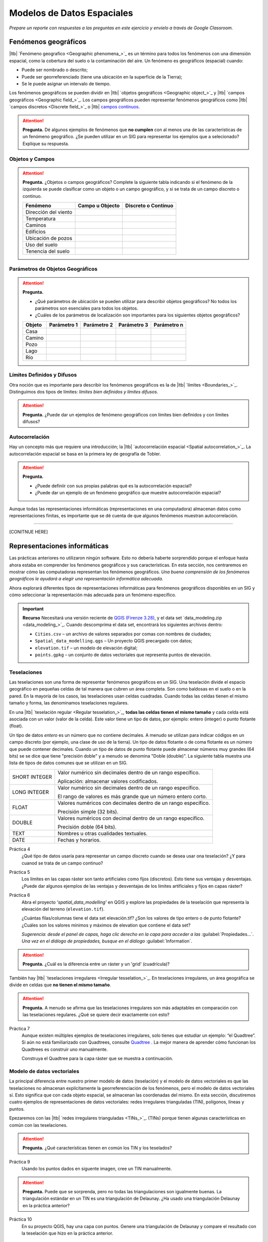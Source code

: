 .. Links to the LTB are defined in in assets/ltb-links-gis.rst
.. Links to the datasets are defined in in assets/data-links-gis.rst


Modelos de Datos Espaciales
============================

*Prepare un reporte con respuestas a las preguntas en este ejercicio y envielo a través de Google Classroom.*

Fenómenos geográficos
-----------------------

|ltb|  `Fenómeno geografico <Geographic phenomena_>`_ es un término para todos los fenómenos con una dimensión espacial, como la cobertura del suelo o la contaminación del aire. Un fenómeno es geográficos (espacial) cuando:

* Puede ser nombrado o descrito;
* Puede ser georreferenciado (tiene una ubicación en la superficie de la Tierra);
* Se le puede asignar un intervalo de tiempo.

Los fenómenos geográficos se pueden dividir en |ltb| `objetos geográficos <Geographic object_>`_ y |ltb| `campos geográficos <Geographic field_>`_. Los campos geográficos pueden representar fenómenos geográficos como |ltb| `campos discretos <Discrete field_>`_ o |ltb| `campos continuos <Continuous field>`_.

.. attention::
    **Pregunta.**
    Dé algunos ejemplos de fenómenos que **no cumplen** con al menos una de las características de un fenómeno geográfico. ¿Se pueden utilizar en un SIG para representar los ejemplos que a selecionado? Explique su respuesta.
 
Objetos y Campos
^^^^^^^^^^^^^^^^^^

.. attention:: 
   **Pregunta.**
   ¿Objetos o campos geográficos? Complete la siguiente tabla indicando si el fenómeno de la izquierda se puede clasificar como un objeto o  un campo geográfico, y si se trata de un campo discreto o continuo.

   +-----------------------+------------------+-------------------------+
   | Fenómeno              | Campo u Objecto  | Discreto o Continuo     |
   +=======================+==================+=========================+
   | Dirección del viento  | \                |    \                    |
   +-----------------------+------------------+-------------------------+
   | Temperatura           | \                |             \           |
   +-----------------------+------------------+-------------------------+
   | Caminos               | \                |    \                    |
   +-----------------------+------------------+-------------------------+
   | Edificios             | \                |    \                    |
   +-----------------------+------------------+-------------------------+
   | Ubicación de pozos    | \                |    \                    | 
   +-----------------------+------------------+-------------------------+
   | Uso del suelo         | \                |    \                    |
   +-----------------------+------------------+-------------------------+
   | Tenencia del suelo    | \                |    \                    |
   +-----------------------+------------------+-------------------------+

Parámetros de Objetos Geográficos
^^^^^^^^^^^^^^^^^^^^^^^^^^^^^^^^^^^

.. attention:: 
   **Pregunta.**

   + ¿Qué parámetros de ubicación se pueden utilizar para describir objetos geográficos? No todos los parámetros son esenciales para todos los objetos.

   + ¿Cuáles de los parámetros de localización son importantes para los siguientes objetos geográficos?

   +---------------------+----------------+---------------+----------------+--------------+
   | Objeto              | Parámetro 1    | Parámetro 2   | Parámetro 3    |  Parámetro n |
   +=====================+================+===============+================+==============+
   | Casa                | \              | \             |  \             |  \           |
   +---------------------+----------------+---------------+----------------+--------------+
   | Camino              | \              | \             |  \             |  \           |
   +---------------------+----------------+---------------+----------------+--------------+
   | Pozo                | \              | \             |  \             |  \           |
   +---------------------+----------------+---------------+----------------+--------------+
   | Lago                | \              | \             |  \             |  \           |
   +---------------------+----------------+---------------+----------------+--------------+
   | Río                 | \              | \             |  \             |  \           |
   +---------------------+----------------+---------------+----------------+--------------+



Límites Definidos y Difusos
^^^^^^^^^^^^^^^^^^^^^^^^^^^^^^
   
Otra noción que es importante para describir los fenómenos geográficos es la de |ltb| `límites <Boundaries_>`_. Distinguimos dos tipos de límites: *límites bien definidos y límites difusos*.


.. attention:: 
   **Pregunta.**
   ¿Puede dar un ejemplos de fenómeno geográficos con límites bien definidos y con límites difusos?

Autocorrelación
^^^^^^^^^^^^^^^
Hay un concepto más que requiere una introducción; la  |ltb| `autocorrelación espacial <Spatial autocorrelation_>`_. La autocorrelación espacial se basa en la primera ley de geografía de Tobler.

.. attention:: 
   **Pregunta.**

   + ¿Puede definiir con sus propias palabras qué es la autocorrelación espacial? 
   + ¿Puede dar un ejemplo de un fenómeno geográfico que muestre autocorrelación espacial?

Aunque todas las representaciones informáticas (representaciones en una computadora) almacenan datos como representaciones finitas, es importante que se dé cuenta de que algunos fenómenos muestran autocorrelación.

-------------------------

[CONITNUE HERE]

Representaciones informáticas
-------------------------------

Las prácticas anteriores no utilizaron ningún software. Esto no debería haberte sorprendido porque el enfoque hasta ahora estaba en comprender los fenómenos geográficos y sus características. En esta sección, nos centraremos en mostrar cómo las computadoras representan los fenómenos geográficos. *Una buena comprensión de los fenómenos geográficos le ayudará a elegir una representación informática adecuada.*

Ahora explorará diferentes tipos de representaciones informáticas para fenómenos geográficos disponibles en un SIG y cómo seleccionar la representación más adecuada para un fenómeno específico.

.. important:: 
   **Recurso**
   Necesitará una versión reciente de `QGIS (Firenze 3.28) <https://qgis.org/downloads/QGIS-OSGeo4W-3.28.9-1.msi>`_, y el data set `data_modeling.zip <data_modeling_>`_.   Cuando descomprima el data set, encontrará los siguientes archivos dentro:
  
   + ``Cities.csv`` – un archivo de valores separados por comas con nombres de ciudades;

   + ``Spatial_data_modelling.qgs`` – Un proyecto QGIS precargado con  datos;

   + ``elevation.tif`` – un modelo de elevación digital;

   + ``points.gpkg`` – un conjunto de datos vectoriales que representa puntos de elevación. 

Teselaciones 
^^^^^^^^^^^^

Las teselaciones son una forma de representar fenómenos geográficos en un SIG. Una teselación divide el espacio geográfico en pequeñas celdas de tal manera que cubren un área completa. Son como baldosas en el suelo o en la pared. En la mayoría de los casos, las teselaciones usan celdas cuadradas. Cuando todas las celdas tienen el mismo tamaño y forma, las denominamos teselaciones regulares.


En una |ltb| `teselación regular <Regular tesselation_>`_, **todas las celdas tienen el mismo tamaño** y cada celda está asociada con un valor (valor de la celda). Este valor tiene un tipo de datos, por ejemplo:  entero (integer) o  punto flotante (float).

Un tipo de datos *entero* es un número que no contiene decimales. A menudo se utilizan para indicar códigos en un campo discreto (por ejemplo, una clase de uso de la tierra). Un tipo de datos flotante o de coma flotante es un número que puede contener decimales. Cuando un tipo de datos de punto flotante puede almacenar números muy grandes (64 bits) se se dice que tiene "precisión doble" y a menudo se denomina "Doble (double)". La siguiente tabla muestra una lista de tipos de datos comunes que se utilizan en un SIG.

===============   =============================================================
 SHORT INTEGER    Valor numérico sin decimales dentro de un rango específico. 
                  
                  Aplicación: almacenar valores codificados.
 LONG INTEGER     Valor numérico sin decimales dentro de un rango específico. 
                  
                  El rango de valores es más grande que un número entero corto.
 FLOAT            Valores numéricos con decimales dentro de un rango específico.
                  
                  Precisión simple (32 bits). 
 DOUBLE           Valores numéricos con decimal dentro de un rango específico.
                  
                  Precisión doble (64 bits). 
 TEXT             Nombres u otras cualidades textuales.
 DATE             Fechas y horarios.
===============   =============================================================


Práctica 4
   ¿Qué tipo de datos usaría para representar un campo discreto cuando se desea usar ona teselación? ¿Y para cuanod se trata de un campo continuo?

Práctica 5
   Los límites en las capas ráster son tanto artificiales como fijos (discretos). Esto tiene  sus ventajas y desventajas. ¿Puede dar algunos ejemplos de las ventajas y desventajas de los límites artificiales y fijos en capas ráster?

Práctica 6
   Abra el proyecto  *'spatial_data_modelling'* en QGIS  y explore las propiedades de la teselación que representa la elevación del terreno (``elevation.tif``).

   ¿Cuántas filas/columnas tiene el data set elevación.tif? ¿Son los valores de tipo entero o de punto flotante? ¿Cuáles son los valores mínimos y máximos de elevation que contiene el data set?

   *Sugerencia: desde el panel de capas, haga clic derecho en la capa para acceder a las*   :guilabel:`Propiedades...`. *Una vez en el diálogo de propiedades, busque en el diálogo* :guilabel:`Information`.

   .. image:: _static/img/layer-properties.png 
      :align: center

.. attention:: 
   **Pregunta.**
   ¿Cuál es la diferencia entre un ráster y un 'grid' (cuadrícula)?

También hay |ltb| `teselaciones irregulares <Irregular tesselation_>`_. En teselaciones irregulares, un área geográfica se divide en celdas que **no tienen el mismo tamaño**.

.. attention:: 
   **Pregunta.**
   A menudo se afirma que las teselaciones irregulares son más adaptables en comparación con las teselaciones regulares. ¿Qué se quiere decir exactamente con esto?
   
Práctica 7
   Aunque existen múltiples ejemplos de teselaciones irregulares, solo tienes que estudiar un ejemplo: “el Quadtree”. Si aún no está familiarizado con Quadtrees, consulte `Quadtree <https://en.wikipedia.org/wiki/Quadtree>`_ . La mejor manera de aprender cómo funcionan los Quadtrees es construir uno manualmente.

   Construya el Quadtree para la capa ráster que se muestra a continuación.

   .. image:: _static/img/quad-tree.png 

..   .. attention:: 
..    **Pregunta.**
..    El uso de Quadtrees para representar un fenómeno geográfico mejora el rendimiento de los cálculos (los cálculos son más rápidos). ¿Entiendes cómo funciona esto?


.. Task 8
..    Calculate the area of the green, blue and white cells in the Quadtree in each level of the Quadtree. Assume the size of each original cell is :math:`100 \times 100 \ m`.

Modelo de datos vectoriales
^^^^^^^^^^^^^^^^^^^^^^^^^^^^

La principal diferencia entre nuestro primer modelo de datos (teselación) y el modelo de datos vectoriales es que las teselaciones no almacenan explícitamente la georreferenciación de los fenómenos, pero el modelo de datos vectoriales sí. Esto significa que con cada objeto espacial, se almacenan las coordenadas del mismo. En esta sección, discutiremos cuatro ejemplos de representaciones de datos vectoriales: redes irregulares trianguladas (TIN), polígonos, líneas y puntos.

Epezaremos con las |ltb| `redes irregulares trianguladas <TINs_>`_. (TINs) porque tienen algunas características en común con las teselaciones.

.. attention:: 
   **Pregunta.**
   ¿Qué características tienen en común los TIN y los teselados?


Práctica 9
   Usando los puntos dados en siguente imagen, cree  un TIN manualmente.

   .. image:: _static/img/make-tin.png 
      :align: center

.. attention:: 
   **Pregunta.**
   Puede que se sorprenda, pero no todas las triangulaciones son igualmente buenas. La triangulación estándar en un TIN es una triangulación de Delaunay. ¿Ha usado una triangulación Delaunay en la práctica anterior?

Práctica 10
   En su proyecto QGIS, hay una capa con puntos. Genere una triangulación de Delaunay y compare el resultado con la teselación que hizo en la práctica anterior.  

.. figure:: _static/img/create-tin.png
   :alt: Create triangulation QGIS
   :figclass: align-center
      
   Pasos para crear una triangulación de Delaunay en QGIS

También se puede utilizar una triangulación para generar una superficie teselada continua mediante interpolación. En cuyo caso, a cada celda en la teselacione se asignará un valor aproximad que depende de la distancia de una celda a los puntos de anclaje en TIM.


Práctica 11
    Cree una teselación con la herramienta **Interpolación TIN**; use como datos de entrada los puntos de anclaje que tiene en su proyecto QGIS. Luego, use la herramienta **Identificar objetos espaciales** para inspeccionar los valores de las celdas.

.. figure:: _static/img/create-tessellation.png
   :alt: Create tessellation QGIS
   :figclass: align-center
      
   Pasos para crear una teselación a partir de un TIN en QGIS


.. We can, however, get familiar with the computations behind an ‘on the fly interpolation' with a simple paper and pencil exercise. 

.. Task 2.9 
   Place a point on the TIN (on one of the triangles) below and manually calculate the value at this point. What you are performing is and “On the Fly Interpolation”. 
   **picture goes here**
   The best way of doing this is to draw a line through one of your anchor points and the point you selected. You first identify the value at which the line crosses the edge of your triangle. You can do this by measuring along the edge.  
   **picture goes here**

.. attention:: 
   **Pregunta.**
   ¿Cuáles son exactamente las ventajas de un TIN en comparación con una teselación?


Práctica 12
   Entre los datos, encontrará una tabla ``Cities2.csv``. Intente usar esta tabla para crear una capa de puntos en QGIS. Inicie un nuevo proyecto QGIS y agregue la capa a QGIS usando la opción :guilabel:`Texto delimitado`.

.. figure:: _static/img/layer-from-csv.png
   :alt: Create layer from csv QGIS
   :figclass: align-center
      
   Pasos para crear una capa de puntos usando un archivo CSV en QGIS

De la práctica anterior, debe tenerse claro que **puntos** son las geometrías más simples. Puntos tienen coordenadas Y y X que los anclan al marco espacial en el que está trabajando.

Otra forma de representar un fenómeno geográfico en el modelo de datos vectoriales es utilizando  |ltb| `Líneas <Line representation_>`_. Una **línea** no es más que dos o más puntos conectados.

.. attention:: 
   **Pregunta.**
   ¿Cuál es la diferencia entre nodos y vértices, y cómo podemos saber la dirección de una línea?

La última representación en el modelo de datos vectoriales es **polígonos**. Los polígonos son uno de los modelos de datos vectoriales más conocidos y utilizados. Hay dos partes importantes cuando se usa un modelo de datos poligonales: el modelo de límites y el modelo topológico.

El modelo de límites explica cómo se representan las áreas y almacena el límite cerrado que define un área. Un límite cerrado está definido por una línea cerrada (que consta de nodos y vértices, donde los vértices inicial y final se intersectan). Cuando se representa  el perímetro de un edificio o las fronteras entre países, el límite de cada objecto espacial (edificio/país) se almacena individualmente.

El modelo topológico se discute en la siguiente sección sobre :ref:`sec-topology`. 

Práctica 13
   Lea la sección |ltb| `Area representation`_ y describa con sus propias palabras los problemas que pueden surgir al utilizar el modelo de límites sin topología.

.. _sec-topology:

Topología
^^^^^^^^^^

El tercer tema de este ejercicio es |ltb| `Topología <Topology_>`_. Primero deberrá comprender qué es la topología antes de aprender diferentes formas de usarla. Las propiedades topológicas son propiedades geométricas y relaciones espaciales que no se ven afectadas por el cambio continuo de forma y tamaño de una capa de datos vectoriales (puntos, líneas o polígonos).

Práctica 14
   Imagina que estás mirando un mapa (toma cualquier mapa que te guste). Liste cinco ejemplos visibles de topología espacial en el mapa, y cinco ejemplos de propiedades del mapa que no son topológicas (use la tabla a continuación).

   ===============  ===============  ==================
   Ejemplo             Topoloógico     No-topológico 
   ===============  ===============  ==================                 
   1                 \                  \                           
   2                 \                  \
   3                 \                  \
   4                 \                  \
   5                 \                  \
   ===============  ===============  ==================

tomando polígonos como ejemplo, podemos definir todas sus posibles relaciones topológicas. Para hacerlo, debemos describir cada polígono en términos de su límite y su interior (el área dentro del límite). Lee |ltb| `relaciones topológico <Topological relationship_>`_.

.. figure:: _static/img/topo-fundamentals.png
   :alt: topology fundamental concepts
   :figclass: align-center

   El límite, interior y exterior de polígonos, líneas y puntos.

.. attention:: 
   **Pregunta.**
   ¿Cuál es la expresión matemática correcta (teoría de conjuntos) que describe la relación *Cubre (covers)*? ¿En qué se diferencia esta expresión la relación *cubierto por*?

A estas alturas, debe comprendería qué es la topología, pero es posible que se pregunte cómo se puede utilizar. Durante los próximos ejercicios, verá algunos usos.

La topología también se puede utilizar para garantizar la coherencia de las geometrías en una capa vectorial. Hay cinco reglas o normas de |ltb| `consistencia topológica <Topological consistency_>`_, que deberías conocer.



Práctica 15
   Para cada ejemplo en la siguiente table, identifique qué regla-norma de coherencia topológica se infringe.

    ================================================ =============
    Ejemplo                                          Regla/Norma    
    ================================================ =============
    El límite de un polígono no está cerrado.         \
    Dos líneas se cruzan sin intersección.            \
    Hay un espacio entre dos polígonos contiguos.     \
    Dos polígonos se superponen.                       \
    ================================================ =============

   Los usos adicionales de la topología se discutirán más adelante. En este curso, **solo necesita comprender la topología en un nivel conceptual.**

Dimensión Temporal
^^^^^^^^^^^^^^^^^^
   
En muchas situaciones, no es suficiente describir los fenómenos geográficos solo en términos de espacio, sino también en términos de tiempo porque muchos fenómenos geográficos cambian con el tiempo. El cambio puede ser relativamente rápido (como las nubes en el cielo, los huracanes y el tráfico) o lento (como el movimiento de un glaciar).

Para incluir el tiempo en la representación de datos espaciales, hablaremos de un |ltb| `Modelo de datos spacio-temporal <Spatial-temporal data model_>`_. Este modelo define diferentes tipos de cambio: *cambio de atributos*, *cambio de ubicación* (movimiento) y *cambio de forma* (crecimiento) o una combinaciones de estos tres.

Práctica 16
   A continuación, verá una lista de diferentes tipos de cambios y algunas combinaciones. ¿Puede escribir un ejemplo para cada tipo?

   ============================= ========
   Tipo de cambio                Ejemplos
   ============================= ========
   Atributo                       \
   Atributo y ubicación            \
   Atributo y forma                \
   Ubicación                      \
   Ubicación y forma               \
   Atributo, ubicación y forma    \
   ============================= ========

.. attention:: 
   **Pregunta.**
   Las siguientes premisas se refieren diferentes tipos de tiempo en el contexto de fenómenos geográficos (continuo, discreto, tiempo válido, tiempo ramificado). ¿Cuál es tu opinión sobre ellas? ¿Son las premisas verdaderos o falsos?

    + Aunque el tiempo es de naturaleza continua, en un SIG siempre se representa de manera discreta.
    + Hay muchos ejemplos de fenómenos espaciales para los que simplemente se desconoce el tiempo válido.
    + El tiempor ramificado debe mirar hacia el futuro, ya que el pasado ya se conoce y tiene una sola rama.
    + El concept de "granularidad temporal"  es comparable al concepto espacial de resolución.

.. note:: 
   **Reflexión.**

   1. En esta sección, hemos utilizado la representación vectorial para área geográficas almacenadas como Shapefiles. ¿Pueden los shapefiles almacenar topología? En otras palabras, ¿Usan los shapefiles un modelo de datos topológicos?

   2. En este ejercicio, nos hemos centrado principalmente en ejemplos de modelado de datos  en 2D. Sin embargo, el mundo real es 3D. ¿Conoce algún ejemplo en el que se necesitaría un modelo de datos en 3D? ¿Existirá también una topología 3D?
   
   3. Además de las celdas rectangulares, se las celdas pueden tener otras formas. ¿Cuáles son las ventajas de utilizar celdas hexagonales?
   
   4. Haga una comparación entre modelos de datos raster y vectoriales y enumere las ventajas y desventajas de cada uno.

.. sectionauthor:: Ellen-Wien Augustijn, André da Silva Mano, Manuel Garcia Alvarez & Amy Corbin
